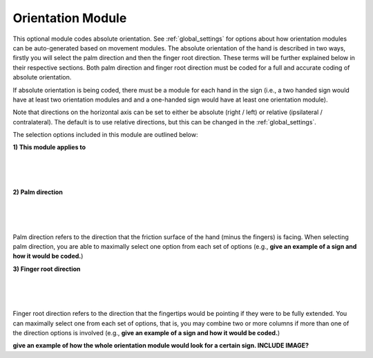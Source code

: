 .. _orientation_module:


**************************
Orientation Module
**************************

This optional module codes absolute orientation. See :ref:`global_settings` for options about how orientation modules can be auto-generated based on movement modules. The absolute orientation of the hand is described in two ways, firstly you will select the palm direction and then the finger root direction. These terms will be further explained below in their respective sections. Both palm direction and finger root direction must be coded for a full and accurate coding of absolute orientation.

If absolute orientation is being coded, there must be a module for each hand in the sign (i.e., a two handed sign would have at least two orientation modules and and a one-handed sign would have at least one orientation module). 

Note that directions on the horizontal axis can be set to either be absolute (right / left) or relative (ipsilateral / contralateral). The default is to use relative directions, but this can be changed in the :ref:`global_settings`.

The selection options included in this module are outlined below:

**1) This module applies to**
  
.. image:: images/ori_hand.png
        :width: 160
        :align: left
        
|
|
|
        
**2) Palm direction**

.. image:: images/ori_palm_direction.png
        :width: 250
        :align: left
        
|
|
|
   
        
Palm direction refers to the direction that the friction surface of the hand (minus the fingers) is facing. When selecting palm direction, you are         able to maximally select one option from each set of options (e.g., **give an example of a sign and how it would be coded.**)
     
**3) Finger root direction**

.. image:: images/ori_finger_root.png
        :width: 250
        :align: left
|
|
|  
Finger root direction refers to the direction that the fingertips would be pointing if they were to be fully extended. You can maximally select one         from each set of options, that is, you may combine two or more columns if more than one of the direction options is involved (e.g., **give an example of a sign and how it would be coded.**)
        
        
        
**give an example of how the whole orientation module would look for a certain sign. INCLUDE IMAGE?**

     
